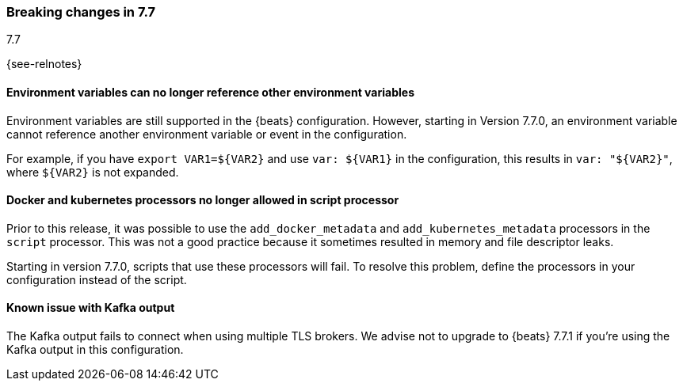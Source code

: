 [[breaking-changes-7.7]]

=== Breaking changes in 7.7
++++
<titleabbrev>7.7</titleabbrev>
++++

{see-relnotes}

//NOTE: The notable-breaking-changes tagged regions are re-used in the
//Installation and Upgrade Guide

//tag::notable-breaking-changes[]

[float]
====  Environment variables can no longer reference other environment variables

Environment variables are still supported in the {beats} configuration.
However, starting in Version 7.7.0, an environment variable cannot reference
another environment variable or event in the configuration.

For example, if you have `export VAR1=${VAR2}` and use `var: ${VAR1}` in
the configuration, this results in `var: "${VAR2}"`, where
`${VAR2}` is not expanded.

[float]
==== Docker and kubernetes processors no longer allowed in script processor

Prior to this release, it was possible to use the `add_docker_metadata` and
`add_kubernetes_metadata` processors in the `script` processor. This was not a
good practice because it sometimes resulted in memory and file descriptor leaks.

Starting in version 7.7.0, scripts that use these processors will fail. To
resolve this problem, define the processors in your configuration instead of the
script.

[float]
==== Known issue with Kafka output

The Kafka output fails to connect when using multiple TLS brokers. We advise
not to upgrade to {beats} 7.7.1 if you're using the Kafka output in this
configuration.

// end::notable-breaking-changes[]
